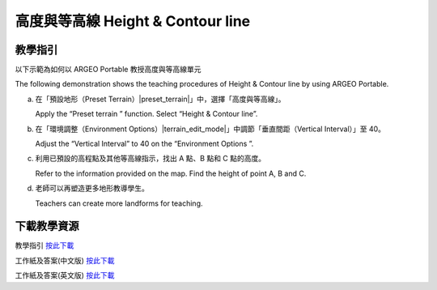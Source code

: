 高度與等高線 Height & Contour line  
===================================

.. |preset_terrain| image:: height_contour_line_images/preset_terrain.png
   :width: 30

.. |terrain_edit_mode| image:: height_contour_line_images/terrain_edit_mode.png
   :width: 30


教學指引
*********

以下示範為如何以 ARGEO Portable 教授高度與等高線單元 

The following demonstration shows the teaching procedures of Height & Contour line by using ARGEO Portable. 


a. 在「預設地形（Preset Terrain）|preset_terrain|」中，選擇「高度與等高線」。
   
   Apply the “Preset terrain |preset_terrain|” function. Select “Height & Contour line”. 


b. 在「環境調整（Environment Options）|terrain_edit_mode|」中調節「垂直間距（Vertical Interval）」至 40。 

   Adjust the “Vertical Interval” to 40 on the “Environment Options |terrain_edit_mode|”. 

.. image:: height_contour_line_images/height_contour_line1.png
  :width: 600
  :alt: 登入畫面


c. 利用已預設的高程點及其他等高線指示，找出 A 點、B 點和 C 點的高度。

   Refer to the information provided on the map. Find the height of point A, B and C.  

.. image:: height_contour_line_images/height_contour_line2.png
  :width: 600
  :alt: 登入畫面


d. 老師可以再塑造更多地形教導學生。
   
   Teachers can create more landforms for teaching. 



下載教學資源
***************
教學指引
`按此下載 <https://drive.google.com/file/d/1-oSkAR-pfz0bR5fphi0kq0SEHqdhJEc0/view?usp=sharing>`_

工作紙及答案(中文版)
`按此下載 <https://drive.google.com/drive/folders/1evydDGNfzUdUHAvcW9IYECk5D_iOhi38?usp=sharing>`_

工作紙及答案(英文版)
`按此下載 <https://drive.google.com/drive/folders/1vu-qVJFd6_6pDEEsrE4tI3_1OL4k5VS0?usp=sharing>`_